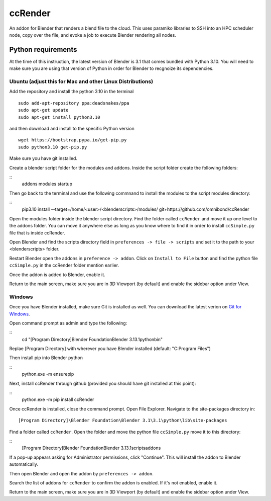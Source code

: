 ccRender
========

An addon for Blender that renders a blend file to the cloud.
This uses paramiko libraries to SSH into an HPC scheduler node,
copy over the file, and evoke a job to execute Blender rendering all nodes.

Python requirements
-------------------

At the time of this instruction, the latest version of Blender is 3.1 that comes bundled with Python 3.10. You will need to make sure you are using that version of Python in order for Blender to recgnoize its dependencies.


Ubuntu (adjust this for Mac and other Linux Distributions)
^^^^^^^^^^^^^^^^^^^^^^^^^^^^^^^^^^^^^^^^^^^^^^^^^^^^^^^^^^

Add the repository and install the python 3.10 in the terminal

::

    sudo add-apt-repository ppa:deadsnakes/ppa
    sudo apt-get update
    sudo apt-get install python3.10

and then download and install to the specific Python version

::

    wget https://bootstrap.pypa.io/get-pip.py
    sudo python3.10 get-pip.py


Make sure you have git installed. 


Create a blender script folder for the modules and addons. Inside the script folder create the following folders:

::
    addons
    modules
    startup


Then go back to the terminal and use the following commnand to install the modules to the script modules directory:

::
    pip3.10 install --target=/home/<user>/<blenderscripts>/modules/ git+https://github.com/omnibond/ccRender


Open the modules folder inside the blender script directory. Find the folder called ``ccRender`` and move it up one level to the addons folder. 
You can move it anywhere else as long as you know where to find it in order to install ``ccSimple.py`` file that is inside ccRender.

Open Blender and find the scripts directory field in ``preferences -> file -> scripts`` and set it to the path to your <blenderscripts> folder.

Restart Blender open the addons in ``preference -> addon``. Click on ``Install to File`` button and find the python file ``ccSimple.py`` in the ccRender folder mention earlier.

Once the addon is added to Blender, enable it.

Return to the main screen, make sure you are in 3D Viewport (by default) and enable the sidebar option under View.


Windows
^^^^^^^

Once you have Blender installed, make sure Git is installed as well. You can download the latest verion on `Git for Windows
<https://git-scm.com/download/win>`_.

Open command prompt as admin and type the following:

::
    cd "[Program Directory]\Blender Foundation\Blender 3.1\3.1\python\bin"

Replae [Program Directory] with wherever you have Blender installed (default: "C:\Program Files")

Then install pip into Blender python

::
    python.exe -m ensurepip


Next, install ccRender through github (provided you should have git installed at this point):

::
    python.exe -m pip install ccRender


Once ccRender is installed, close the command prompt. Open File Explorer.
Navigate to the site-packages directory in:
::
    [Program Directory]\Blender Foundation\Blender 3.1\3.1\python\lib\site-packages

Find a folder called ``ccRender``. 
Open the folder and move the python file ``ccSimple.py`` move it to this directory:

::
    [Program Directory]\Blender Foundation\Blender 3.1\3.1\scripts\addons


If a pop-up appears asking for Administrator permissions, click "Continue". This will install the addon to Blender automatically.

Then open Blender and open the addon by ``preferences -> addon``.

Search the list of addons for ``ccRender`` to confirm the addon is enabled. If it's not enabled, enable it.

Return to the main screen, make sure you are in 3D Viewport (by default) and enable the sidebar option under View.

